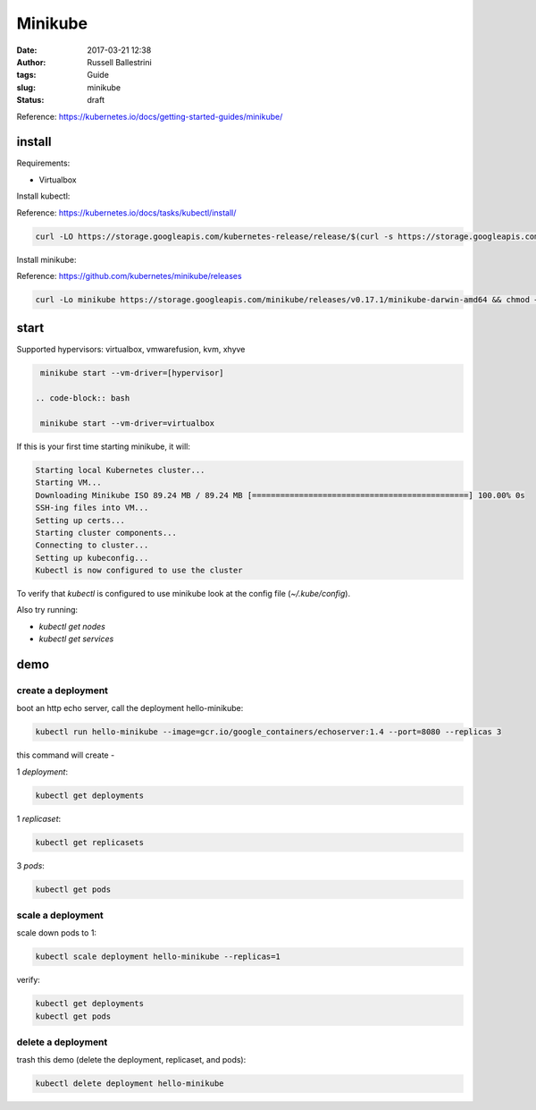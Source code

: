 Minikube
########

:date: 2017-03-21 12:38
:author: Russell Ballestrini
:tags: Guide
:slug: minikube
:status: draft

Reference: https://kubernetes.io/docs/getting-started-guides/minikube/

install
==========

Requirements:

* Virtualbox

Install kubectl:

Reference: https://kubernetes.io/docs/tasks/kubectl/install/

.. code-block:: bash

 curl -LO https://storage.googleapis.com/kubernetes-release/release/$(curl -s https://storage.googleapis.com/kubernetes-release/release/stable.txt)/bin/darwin/amd64/kubectl && chmod +x kubectl && sudo mv kubectl /usr/local/bin
 

Install minikube:

Reference: https://github.com/kubernetes/minikube/releases

.. code-block:: bash

 curl -Lo minikube https://storage.googleapis.com/minikube/releases/v0.17.1/minikube-darwin-amd64 && chmod +x minikube && sudo mv minikube /usr/local/bin/
 
start
==========

Supported hypervisors: virtualbox, vmwarefusion, kvm, xhyve

.. code-block:: bash

  minikube start --vm-driver=[hypervisor]
 
 .. code-block:: bash
 
  minikube start --vm-driver=virtualbox

If this is your first time starting minikube, it will:

.. code-block::

 Starting local Kubernetes cluster...
 Starting VM...
 Downloading Minikube ISO 89.24 MB / 89.24 MB [==============================================] 100.00% 0s
 SSH-ing files into VM...
 Setting up certs...
 Starting cluster components...
 Connecting to cluster...
 Setting up kubeconfig... 
 Kubectl is now configured to use the cluster

To verify that `kubectl` is configured to use minikube look at the config file (`~/.kube/config`).

Also try running:

* `kubectl get nodes`
* `kubectl get services`


demo
==========

create a deployment
----------------------

boot an http echo server, call the deployment hello-minikube:

.. code-block:: bash

  kubectl run hello-minikube --image=gcr.io/google_containers/echoserver:1.4 --port=8080 --replicas 3

this command will create -

1 `deployment`:

.. code-block:: bash

 kubectl get deployments

1 `replicaset`:

.. code-block:: bash

 kubectl get replicasets

3 `pods`:

.. code-block:: bash

 kubectl get pods
 
scale a deployment
-----------------------

scale down pods to 1:

.. code-block:: bash

 kubectl scale deployment hello-minikube --replicas=1

verify:

.. code-block:: bash

 kubectl get deployments
 kubectl get pods
 
delete a deployment
-----------------------
 
trash this demo (delete the deployment, replicaset, and pods):
 
.. code-block:: bash

 kubectl delete deployment hello-minikube
 
 
 








  

  
